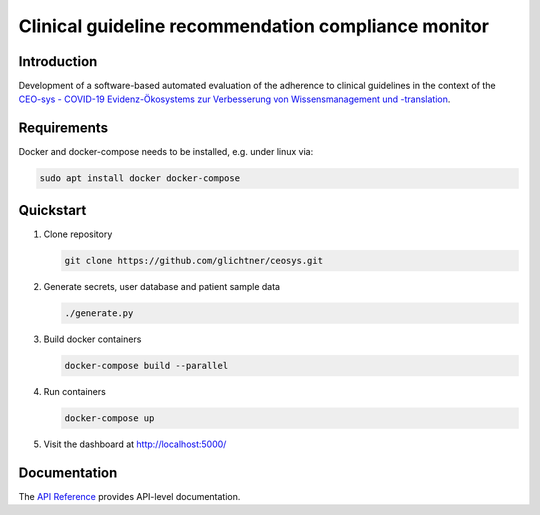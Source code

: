 Clinical guideline recommendation compliance monitor
####################################################
.. start-badges

.. image:: https://readthedocs.org/projects/pyperunner/badge/?version=latest
    :target: https://ceosys.readthedocs.io/en/latest/?badge=latest
    :alt: Documentation Status

.. end-badges

.. image:: docs/img/logo_ceosys.jpg
  :height: 100
  :alt: CEOsys
.. image:: docs/img/logo_num.jpg
  :height: 100
  :alt: Netzwerk Universitätsmedizin


Introduction
============
Development of a software-based automated evaluation of the adherence to clinical guidelines in the context of the
`CEO-sys - COVID-19 Evidenz-Ökosystems zur Verbesserung von Wissensmanagement und -translation <https://covid-evidenz.de/>`_.

Requirements
============
Docker and docker-compose needs to be installed, e.g. under linux via:

.. code-block:: shell

   sudo apt install docker docker-compose


Quickstart
============

1. Clone repository

   .. code-block:: shell

      git clone https://github.com/glichtner/ceosys.git

2. Generate secrets, user database and patient sample data

   .. code-block:: shell

      ./generate.py

3. Build docker containers

   .. code-block:: shell

      docker-compose build --parallel

4. Run containers

   .. code-block:: shell

      docker-compose up

5. Visit the dashboard at http://localhost:5000/

Documentation
=============
The `API Reference <http://ceosys.readthedocs.io>`_ provides API-level documentation.
